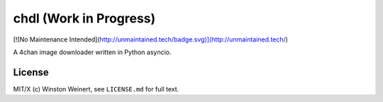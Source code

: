 #######################
chdl (Work in Progress)
#######################

[![No Maintenance Intended](http://unmaintained.tech/badge.svg)](http://unmaintained.tech/)

A 4chan image downloader written in Python asyncio.

*******
License
*******

MIT/X (c) Winston Weinert, see ``LICENSE.md`` for full text.
